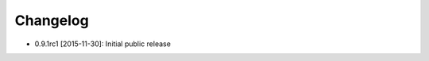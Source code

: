 .. CHANGELOG.rst
.. Copyright (c) 2013-2015 Pablo Acosta-Serafini
.. See LICENSE for details

Changelog
=========

* 0.9.1rc1 [2015-11-30]: Initial public release
